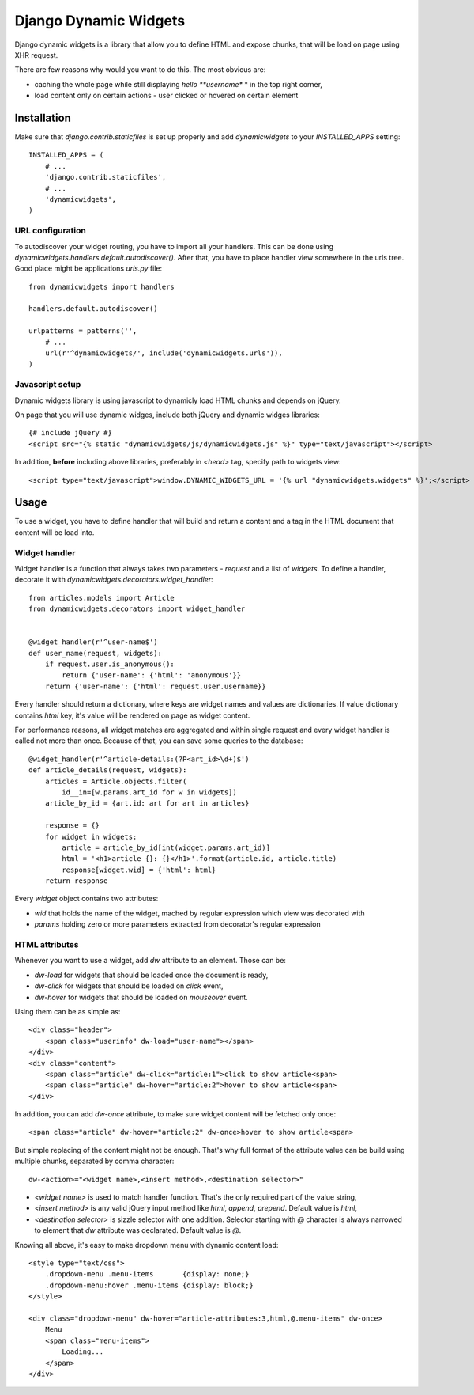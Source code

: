 ======================
Django Dynamic Widgets
======================


Django dynamic widgets is a library that allow you to define HTML and expose
chunks, that will be load on page using XHR request.

There are few reasons why would you want to do this. The most obvious are:

* caching the whole page while still displaying *hello **username** * in the
  top right corner,
* load content only on certain actions - user clicked or hovered on certain
  element


Installation
------------

Make sure that `django.contrib.staticfiles` is set up properly and add
`dynamicwidgets` to your `INSTALLED_APPS` setting::

    INSTALLED_APPS = (
        # ...
        'django.contrib.staticfiles',
        # ...
        'dynamicwidgets',
    )


URL configuration
~~~~~~~~~~~~~~~~~

To autodiscover your widget routing, you have to import all your handlers.
This can be done using `dynamicwidgets.handlers.default.autodiscover()`. After
that, you have to place handler view somewhere in the urls tree. Good place
might be applications `urls.py` file::

    from dynamicwidgets import handlers

    handlers.default.autodiscover()

    urlpatterns = patterns('',
        # ...
        url(r'^dynamicwidgets/', include('dynamicwidgets.urls')),
    )

Javascript setup
~~~~~~~~~~~~~~~~

Dynamic widgets library is using javascript to dynamicly load HTML chunks and
depends on jQuery.

On page that you will use dynamic widges, include both jQuery and dynamic
widges libraries::


    {# include jQuery #}
    <script src="{% static "dynamicwidgets/js/dynamicwidgets.js" %}" type="text/javascript"></script>

In addition, **before** including above libraries, preferably in `<head>` tag,
specify path to widgets view::

    <script type="text/javascript">window.DYNAMIC_WIDGETS_URL = '{% url "dynamicwidgets.widgets" %}';</script>


Usage
-----

To use a widget, you have to define handler that will build and return a
content and a tag in the HTML document that content will be load into.

Widget handler
~~~~~~~~~~~~~~

Widget handler is a function that always takes two parameters - `request` and
a list of `widgets`. To define a handler, decorate it with
`dynamicwidgets.decorators.widget_handler`::


    from articles.models import Article
    from dynamicwidgets.decorators import widget_handler


    @widget_handler(r'^user-name$')
    def user_name(request, widgets):
        if request.user.is_anonymous():
            return {'user-name': {'html': 'anonymous'}}
        return {'user-name': {'html': request.user.username}}


Every handler should return a dictionary, where keys are widget names and
values are dictionaries. If value dictionary contains `html` key, it's value
will be rendered on page as widget content.


For performance reasons, all widget matches are aggregated and within single
request and every widget handler is called not more than once. Because of
that, you can save some queries to the database::

    @widget_handler(r'^article-details:(?P<art_id>\d+)$')
    def article_details(request, widgets):
        articles = Article.objects.filter(
            id__in=[w.params.art_id for w in widgets])
        article_by_id = {art.id: art for art in articles}

        response = {}
        for widget in widgets:
            article = article_by_id[int(widget.params.art_id)]
            html = '<h1>article {}: {}</h1>'.format(article.id, article.title)
            response[widget.wid] = {'html': html}
        return response


Every `widget` object contains two attributes:

* `wid` that holds the name of the widget, mached by regular expression which
  view was decorated with
* `params` holding zero or more parameters extracted from decorator's regular
  expression


HTML attributes
~~~~~~~~~~~~~~~

Whenever you want to use a widget, add `dw` attribute to an element. Those can
be:

* `dw-load` for widgets that should be loaded once the document is ready,
* `dw-click` for widgets that should be loaded on `click` event,
* `dw-hover` for widgets that should be loaded on `mouseover` event.

Using them can be as simple as::

    <div class="header">
        <span class="userinfo" dw-load="user-name"></span>
    </div>
    <div class="content">
        <span class="article" dw-click="article:1">click to show article<span>
        <span class="article" dw-hover="article:2">hover to show article<span>
    </div>

In addition, you can add `dw-once` attribute, to make sure widget content will
be fetched only once::

        <span class="article" dw-hover="article:2" dw-once>hover to show article<span>

But simple replacing of the content might not be enough. That's why full
format of the attribute value can be build using multiple chunks, separated by
comma character::

    dw-<action>="<widget name>,<insert method>,<destination selector>"

* `<widget name>` is used to match handler function. That's the only required
  part of the value string,
* `<insert method>` is any valid jQuery input method like `html`, `append`,
  `prepend`. Default value is `html`,
* `<destination selector>` is sizzle selector with one addition. Selector
  starting with `@` character is always narrowed to element that `dw`
  attribute was declarated. Default value is `@`.

Knowing all above, it's easy to make dropdown menu with dynamic content load::


    <style type="text/css">
        .dropdown-menu .menu-items       {display: none;}
        .dropdown-menu:hover .menu-items {display: block;}
    </style>

    <div class="dropdown-menu" dw-hover="article-attributes:3,html,@.menu-items" dw-once>
        Menu
        <span class="menu-items">
            Loading...
        </span>
    </div>
